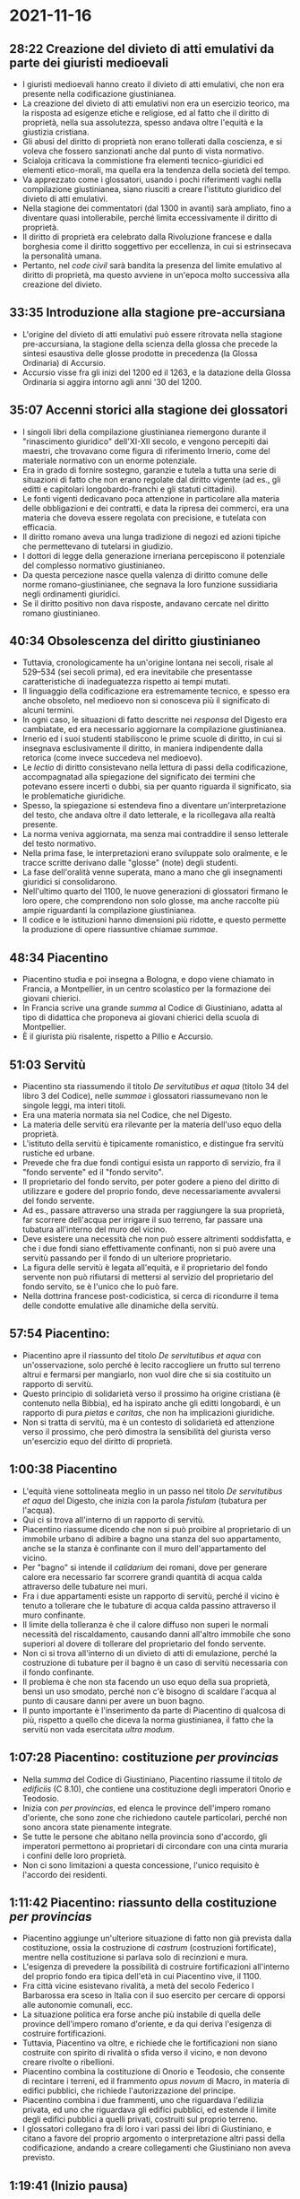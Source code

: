 * 2021-11-16

** 28:22 Creazione del divieto di atti emulativi da parte dei giuristi medioevali

- I giuristi medioevali hanno creato il divieto di atti emulativi, che non era presente nella codificazione giustinianea.
- La creazione del divieto di atti emulativi non era un esercizio teorico, ma la risposta ad esigenze etiche e religiose, ed al fatto che il diritto di proprietà, nella sua assolutezza, spesso andava oltre l'equità e la giustizia cristiana.
- Gli abusi del diritto di proprietà  non erano tollerati dalla coscienza, e si voleva che fossero sanzionati anche dal punto di vista normativo.
- Scialoja criticava la commistione fra elementi tecnico-giuridici ed elementi etico-morali, ma quella era la tendenza della società del tempo.
- Va apprezzato come i glossatori, usando i pochi riferimenti vaghi nella compilazione giustinianea, siano riusciti a creare l'istituto giuridico del divieto di atti emulativi.
- Nella stagione dei commentatori (dal 1300 in avanti) sarà ampliato, fino a diventare quasi intollerabile, perché limita eccessivamente il diritto di proprietà.
- Il diritto di proprietà era celebrato dalla Rivoluzione francese e dalla borghesia come il diritto soggettivo per eccellenza, in cui si estrinsecava la personalità umana.
- Pertanto, nel /code civil/ sarà bandita la presenza del limite emulativo al diritto di proprietà, ma questo avviene in un'epoca molto successiva alla creazione del divieto.

** 33:35 Introduzione alla stagione pre-accursiana

- L'origine del divieto di atti emulativi può essere ritrovata nella stagione pre-accursiana, la stagione della scienza della glossa che precede la sintesi esaustiva delle glosse prodotte in precedenza (la Glossa Ordinaria) di Accursio.
- Accursio visse fra gli inizi del 1200 ed il 1263, e la datazione della Glossa Ordinaria si aggira intorno agli anni '30 del 1200.

** 35:07 Accenni storici alla stagione dei glossatori

- I singoli libri della compilazione giustinianea riemergono durante il "rinascimento giuridico" dell'XI-XII secolo, e vengono percepiti dai maestri, che trovavano come figura di riferimento Irnerio, come del materiale normativo con un enorme potenziale.
- Era in grado di fornire sostegno, garanzie e tutela a tutta una serie di situazioni di fatto che non erano regolate dal diritto vigente (ad es., gli editti e capitolari longobardo-franchi e gli statuti cittadini).
- Le fonti vigenti dedicavano poca attenzione in particolare alla materia delle obbligazioni e dei contratti, e data la ripresa dei commerci, era una materia che doveva essere regolata con precisione, e tutelata con efficacia.
- Il diritto romano aveva una lunga tradizione di negozi ed azioni tipiche che permettevano di tutelarsi in giudizio.
- I dottori di legge della generazione irneriana percepiscono il potenziale del complesso normativo giustinianeo.
- Da questa percezione nasce quella valenza di diritto comune delle norme romano-giustinianee, che segnava la loro funzione sussidiaria negli ordinamenti giuridici.
- Se il diritto positivo non dava risposte, andavano cercate nel diritto romano giustinianeo.

** 40:34 Obsolescenza del diritto giustinianeo

- Tuttavia, cronologicamente ha un'origine lontana nei secoli, risale al 529--534 (sei secoli prima), ed era inevitabile che presentasse caratteristiche di inadeguatezza rispetto ai tempi mutati.
- Il linguaggio della codificazione era estremamente tecnico, e spesso era anche obsoleto, nel medioevo non si conosceva più il significato di alcuni termini.
- In ogni caso, le situazioni di fatto descritte nei /responsa/ del Digesto era cambiatate, ed era necessario aggiornare la compilazione giustinianea.
- Irnerio ed i suoi studenti stabiliscono le prime scuole di diritto, in cui si insegnava esclusivamente il diritto, in maniera indipendente dalla retorica (come invece succedeva nel medioevo).
- Le /lectio/ di diritto consistevano nella lettura di passi della codificazione, accompagnatad alla spiegazione del significato dei termini che potevano essere incerti o dubbi, sia per quanto riguarda il significato, sia le problematiche giuridiche.
- Spesso, la spiegazione si estendeva fino a diventare un'interpretazione del testo, che andava oltre il dato letterale, e la ricollegava alla realtà presente.
- La norma veniva aggiornata, ma senza mai contraddire il senso letterale del testo normativo.
- Nella prima fase, le interpretazioni erano sviluppate solo oralmente, e le tracce scritte derivano dalle "glosse" (note) degli studenti.
- La fase dell'oralità venne superata, mano a mano che gli insegnamenti giuridici si consolidarono.
- Nell'ultimo quarto del 1100, le nuove generazioni di glossatori firmano le loro opere, che comprendono non solo glosse, ma anche raccolte più ampie riguardanti la compilazione giustinianea.
- Il codice e le istituzioni hanno dimensioni più ridotte, e questo permette la produzione di opere riassuntive chiamae /summae/.

** 48:34 Piacentino

- Piacentino studia e poi insegna a Bologna, e dopo viene chiamato in Francia, a Montpellier, in un centro scolastico per la formazione dei giovani chierici.
- In Francia scrive una grande /summa/ al Codice di Giustiniano, adatta al tipo di didattica che proponeva ai giovani chierici della scuola di Montpellier.
- È il giurista più risalente, rispetto a Pillio e Accursio.

** 51:03 Servitù

- Piacentino sta riassumendo il titolo /De servitutibus et aqua/ (titolo 34 del libro 3 del Codice), nelle /summae/ i glossatori riassumevano non le singole leggi, ma interi titoli.
- Era una materia normata sia nel Codice, che nel Digesto.
- La materia delle servitù era rilevante per la materia dell'uso equo della proprietà.
- L'istituto della servitù è tipicamente romanistico, e distingue fra servitù rustiche ed urbane.
- Prevede che fra due fondi contigui esista un rapporto di servizio, fra il "fondo servente" ed il "fondo servito".
- Il proprietario del fondo servito, per poter godere a pieno del diritto di utilizzare e godere del proprio fondo, deve necessariamente avvalersi del fondo servente.
- Ad es., passare attraverso una strada per raggiungere la sua proprietà, far scorrere dell'acqua per irrigare il suo terreno, far passare una tubatura all'interno del muro del vicino.
- Deve esistere una necessità che non può essere altrimenti soddisfatta, e che i due fondi siano effettivamente confinanti, non si può avere una servitù passando per il fondo di un ulteriore proprietario.
- La figura delle servitù è legata all'equità, e il proprietario del fondo servente non può rifiutarsi di mettersi al servizio del proprietario del fondo servito, se è l'unico che lo può fare.
- Nella dottrina francese post-codicistica, si cerca di ricondurre il tema delle condotte emulative alle dinamiche della servitù.

** 57:54 Piacentino: 

- Piacentino apre il riassunto del titolo /De servitutibus et aqua/ con un'osservazione, solo perché è lecito raccogliere un frutto sul terreno altrui e fermarsi per mangiarlo, non vuol dire che si sia costituito un rapporto di servitù.
- Questo principio di solidarietà verso il prossimo ha origine cristiana (è contenuto nella Bibbia), ed ha ispirato anche gli editti longobardi, è un rapporto di pura /pietas/ e /caritas/, che non ha implicazioni giuridiche.
- Non si tratta di servitù, ma è un contesto di solidarietà ed attenzione verso il prossimo, che però dimostra la sensibilità del giurista verso un'esercizio equo del diritto di proprietà.

** 1:00:38 Piacentino

- L'equità viene sottolineata meglio in un passo nel titolo /De servitutibus et aqua/ del Digesto, che inizia con la parola /fistulam/ (tubatura per l'acqua).
- Qui ci si trova all'interno di un rapporto di servitù.
- Piacentino riassume dicendo che non si può proibire al proprietario di un immobile urbano di adibire a bagno una stanza del suo appartamento, anche se la stanza è confinante con il muro dell'appartamento del vicino.
- Per "bagno" si intende il /calidarium/ dei romani, dove per generare calore era necessario far scorrere grandi quantità di acqua calda attraverso delle tubature nei muri.
- Fra i due appartamenti esiste un rapporto di servitù, perché il vicino è tenuto a tollerare che le tubature di acqua calda passino attraverso il muro confinante.
- Il limite della tolleranza è che il calore diffuso non superi le normali necessità del riscaldamento, causando danni all'altro immobile che sono superiori al dovere di tollerare del proprietario del fondo servente.
- Non ci si trova all'interno di un divieto di atti di emulazione, perché la costruzione di tubature per il bagno è un caso di servitù necessaria con il fondo confinante.
- Il problema è che non sta facendo un uso equo della sua proprietà, bensì un uso smodato, perché non c'è bisogno di scaldare l'acqua al punto di causare danni per avere un buon bagno.
- Il punto importante è l'inserimento da parte di Piacentino di qualcosa di più, rispetto a quello che diceva la norma giustinianea, il fatto che la servitù non vada esercitata /ultra modum/.

** 1:07:28 Piacentino: costituzione /per provincias/

- Nella /summa/ del Codice di Giustiniano, Piacentino riassume il titolo /de edificiis/ (C 8.10), che contiene una costituzione degli imperatori Onorio e Teodosio.
- Inizia con /per provincias/, ed elenca le province dell'impero romano d'oriente, che sono zone che richiedono cautele particolari, perché non sono ancora state pienamente integrate.
- Se tutte le persone che abitano nella provincia sono d'accordo, gli imperatori permettono ai proprietari di circondare con una cinta muraria i confini delle loro proprietà.
- Non ci sono limitazioni a questa concessione, l'unico requisito è l'accordo dei residenti.

** 1:11:42 Piacentino: riassunto della costituzione /per provincias/

- Piacentino aggiunge un'ulteriore situazione di fatto non già prevista dalla costituzione, ossia la costruzione di /castrum/ (costruzioni fortificate), mentre nella costituzione si parlava solo di recinzioni e mura.
- L'esigenza di prevedere la possibilità di costruire fortificazioni all'interno del proprio fondo era tipica dell'età in cui Piacentino vive, il 1100. 
- Fra città vicine esistevano rivalità, a metà del secolo Federico I Barbarossa era sceso in Italia con il suo esercito per cercare di opporsi alle autonomie comunali, ecc.
- La situazione politica era forse anche più instabile di quella delle province dell'impero romano d'oriente, e da qui deriva l'esigenza di costruire fortificazioni.
- Tuttavia, Piacentino va oltre, e richiede che le fortificazioni non siano costruite con spirito di rivalità o sfida verso il vicino, e non devono creare rivolte o ribellioni.
- Piacentino combina la costituzione di Onorio e Teodosio, che consente di recintare i terreni, ed il frammento /opus novum/ di Macro, in materia di edifici pubblici, che richiede l'autorizzazione del principe.
- Piacentino combina i due frammenti, uno che riguardava l'edilizia privata, ed uno che riguardava gli edifici pubblici, ed estende il limite degli edifici pubblici a quelli privati, costruiti sul proprio terreno.
- I glossatori collegano fra di loro i vari passi dei libri di Giustiniano, e citano a favore del proprio argomento o interpretazione altri passi della codificazione, andando a creare collegamenti che Giustiniano non aveva previsto.

** 1:19:41 (Inizio pausa)

** 1:29:16 (Fine pausa)

** 1:29:17 Piacentino: /Vetamur in alieno aedificare/

- È un altro frammento, sempre nella /summa/ al Codice, nel titolo /de servitutibus et aqua/.
- Non è lecito edificare sul terreno altrui, ma se si sta eseguendo un'attività sulla propria proprietà, senza nessuna intenzione di nuocere al vicino, non c'è nessuna responsabilità nel danno causato.
- Ad es., se si scava un pozzo, e si taglia la vena d'acqua del vicino, non ci sarà responsabilità per il danno causato, perché il danno è accaduto per caso fortuito, non era voluto.
- Ad ognuno è lecito giovare a sé stesso, fintanto che non causi volontariamente danni ad altri.
- Piacentino inverte il principio, se non ci fosse il /prospicere/ (utilità a sé) e ci fosse solo il nocumento verso i terzi (la mancanza di utilità per sé, e la volontà di danneggiare gli altri), la condotta non sarebbe più lecita.
- Quello che sembrava essere un passo che vieta alla persona danneggiata di rivalersi, in realtà già contiene le condizioni a cui si può rivalere.

** 1:35:00 Piacentino: passo del Digesto citato a supporto

- Per sostenere la sua interpretazione, riprende un passo dal Digesto, al titolo /De aquae pluviae arcendae/.
- Cita Ulpiano, che afferma che è diritto di tutti trattenere l'acqua piovana sul proprio terreno, ed attrarre sul proprio terreno quella che esubera dal terreno altrui.
- Giovare a sé stessi, sempre che non si arrechi nocumento ad altri, non è cosa proibita.
- Specularmente, l'azione è proibita se non ricorrono queste situazioni di contemperare i due diritti, se manca il /sibi prodesse/ e c'è solo intenzione di danneggiare.

** 1:39:35 Pillio da Medicina

- Studia a Bologna, ma trasferisce la sua scuola da Bologna a Modena.
- Pillio scrive una /summa/ agli ultimi 3 libri del Codice, i /tres libri/, cd. "pubblicistici", che erano stati scorporati dal Codice, e collocati insieme alle Istituzioni e Novelle, perché erano di poca utilità per la didattica che veniva praticata.
- I libri contengono un titolo chiamato /de fundis limitaneis/, i fondi che si trovano nelle regioni al confine dell'Impero.
- Nel silenzio della compilazione, dove Piacentino aveva aggiunto la possibilità di costruire /castra/, Pillio introduce la possibilità di costruire /castra limitanea/ (castelli).
- Il castello originariamente era una costruzione che si trovava al confine, e si distingueva dal /castrum/ ordinario per l'altezza, e la presenza di torri e pennacoli che permettevano di osservare al di fuori della propria giurisdizione.
- La costruzione di /castra limitanea/ richiede limiti particolari, di autorizzazione da parte dell'autorità superiore, mentre per le normali fortificazioni, si applicano le restrizioni di divieto di emulazione e sedizione nella legge /opus novum/ (D 50.10.3).
- Anche qui viene mescolata l'edilizia pubblica e privata, e si estendono i limiti dell'edilizia pubblica a quella privata.

** 1:47:21 Azzone: introduzione

- Azzone è stato probabilmente il maestro di Accursio, che ha scritto la /summa/ al Codice, ed una  raccolta di /brocarda/.
- Nel titolo /edificis privatis/, Azzone ribadisce oltre la libertà di costruire /castra/, salvo che siano finalizzati all'emulazione o atti sovversivi, anche la libertà di edificare cinte murarie, o altre costruzioni.
- Nell'ambito delle servitù urbane, la regola era quella fissata dalla legge 11 del titolo /De servitutibus et aquae/, per cui costruire un palazzo sul proprio terreno, o innalzare un palazzo già esistente, se non c'è un vincolo di servitù con il palazzo confinante, è nella piena libertà del proprietario.
- Nell'ambito della /summa/ al Codice, Azzone non aggiunge nulla di nuovo, ribadisce la libertà di godere e disporre del proprio finché non c'è un'invasione dell'altrui, e recepisce una novità da Piacentino della libertà di cingere di cinta murarie il proprio, con il limite dell'emulazione.
- L'opera più importante di Azzone è la raccolta di regulae iuris, definite /brocarda/, che consistono in principi legali facilmente memorizzabili, ed erano un ausilio per la didattica.
- Azzone mette a confronto due regole diverse, e le discute, dimostrando che non sono in contraddizione, ma dicono la stessa cosa.
- Questa dinamica della didattica dimostra la consapevolezza dell'esistenza di un limite al godimento del diritto di proprietà.
